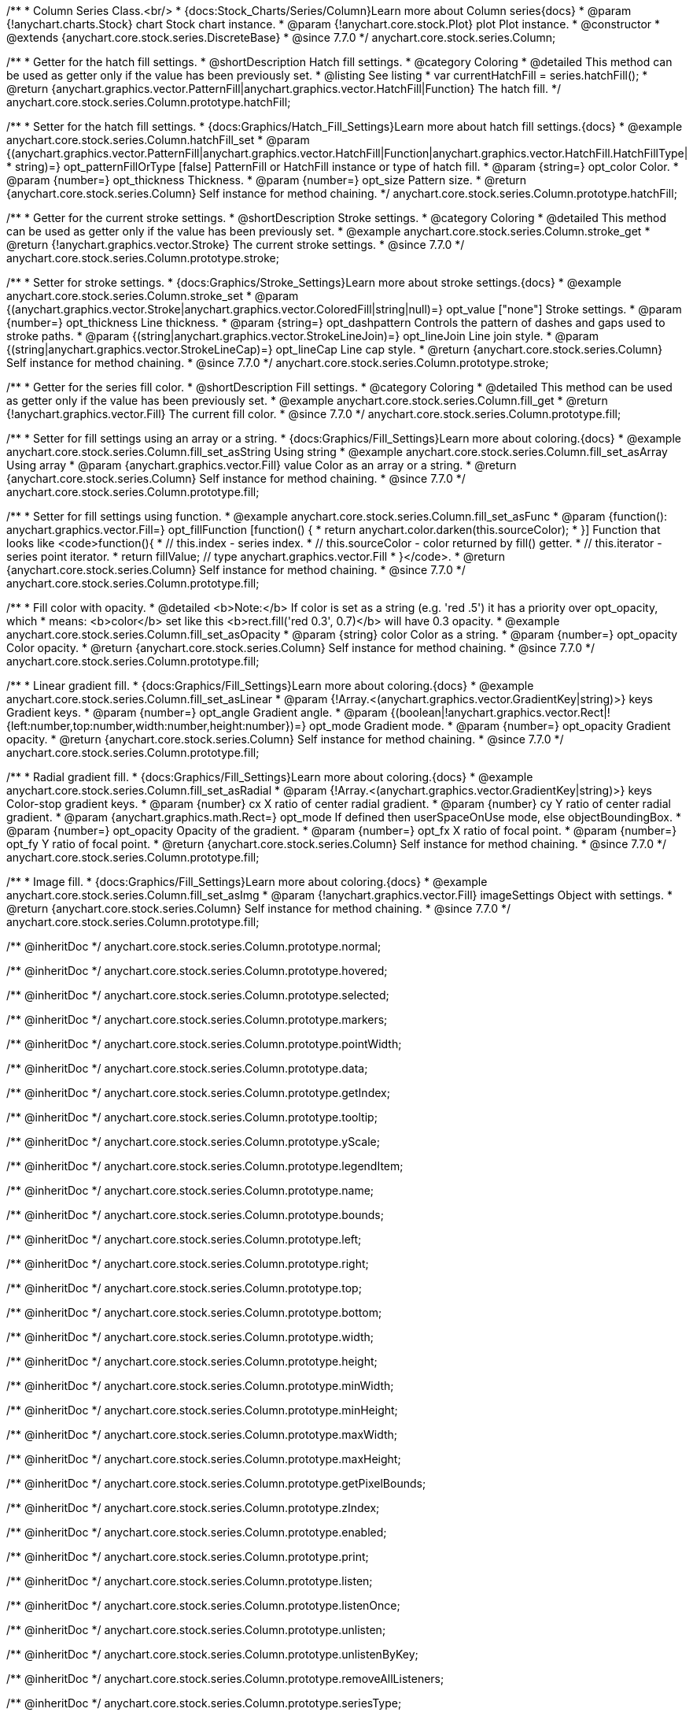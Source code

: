 /**
 * Column Series Class.<br/>
 * {docs:Stock_Charts/Series/Column}Learn more about Column series{docs}
 * @param {!anychart.charts.Stock} chart Stock chart instance.
 * @param {!anychart.core.stock.Plot} plot Plot instance.
 * @constructor
 * @extends {anychart.core.stock.series.DiscreteBase}
 * @since 7.7.0
 */
anychart.core.stock.series.Column;

//----------------------------------------------------------------------------------------------------------------------
//
//  anychart.core.stock.series.Column.prototype.hatchFill
//
//----------------------------------------------------------------------------------------------------------------------

/**
 * Getter for the hatch fill settings.
 * @shortDescription Hatch fill settings.
 * @category Coloring
 * @detailed This method can be used as getter only if the value has been previously set.
 * @listing See listing
 * var currentHatchFill = series.hatchFill();
 * @return {anychart.graphics.vector.PatternFill|anychart.graphics.vector.HatchFill|Function} The hatch fill.
 */
anychart.core.stock.series.Column.prototype.hatchFill;

/**
 * Setter for the hatch fill settings.
 * {docs:Graphics/Hatch_Fill_Settings}Learn more about hatch fill settings.{docs}
 * @example anychart.core.stock.series.Column.hatchFill_set
 * @param {(anychart.graphics.vector.PatternFill|anychart.graphics.vector.HatchFill|Function|anychart.graphics.vector.HatchFill.HatchFillType|
 * string)=} opt_patternFillOrType [false] PatternFill or HatchFill instance or type of hatch fill.
 * @param {string=} opt_color Color.
 * @param {number=} opt_thickness Thickness.
 * @param {number=} opt_size Pattern size.
 * @return {anychart.core.stock.series.Column} Self instance for method chaining.
 */
anychart.core.stock.series.Column.prototype.hatchFill;


//----------------------------------------------------------------------------------------------------------------------
//
//  anychart.core.stock.series.Column.prototype.stroke
//
//----------------------------------------------------------------------------------------------------------------------

/**
 * Getter for the current stroke settings.
 * @shortDescription Stroke settings.
 * @category Coloring
 * @detailed This method can be used as getter only if the value has been previously set.
 * @example anychart.core.stock.series.Column.stroke_get
 * @return {!anychart.graphics.vector.Stroke} The current stroke settings.
 * @since 7.7.0
 */
anychart.core.stock.series.Column.prototype.stroke;

/**
 * Setter for stroke settings.
 * {docs:Graphics/Stroke_Settings}Learn more about stroke settings.{docs}
 * @example anychart.core.stock.series.Column.stroke_set
 * @param {(anychart.graphics.vector.Stroke|anychart.graphics.vector.ColoredFill|string|null)=} opt_value ["none"] Stroke settings.
 * @param {number=} opt_thickness Line thickness.
 * @param {string=} opt_dashpattern Controls the pattern of dashes and gaps used to stroke paths.
 * @param {(string|anychart.graphics.vector.StrokeLineJoin)=} opt_lineJoin Line join style.
 * @param {(string|anychart.graphics.vector.StrokeLineCap)=} opt_lineCap Line cap style.
 * @return {anychart.core.stock.series.Column} Self instance for method chaining.
 * @since 7.7.0
 */
anychart.core.stock.series.Column.prototype.stroke;


//----------------------------------------------------------------------------------------------------------------------
//
//  anychart.core.stock.series.Column.prototype.fill
//
//----------------------------------------------------------------------------------------------------------------------

/**
 * Getter for the series fill color.
 * @shortDescription Fill settings.
 * @category Coloring
 * @detailed This method can be used as getter only if the value has been previously set.
 * @example anychart.core.stock.series.Column.fill_get
 * @return {!anychart.graphics.vector.Fill} The current fill color.
 * @since 7.7.0
 */
anychart.core.stock.series.Column.prototype.fill;

/**
 * Setter for fill settings using an array or a string.
 * {docs:Graphics/Fill_Settings}Learn more about coloring.{docs}
 * @example anychart.core.stock.series.Column.fill_set_asString Using string
 * @example anychart.core.stock.series.Column.fill_set_asArray Using array
 * @param {anychart.graphics.vector.Fill} value Color as an array or a string.
 * @return {anychart.core.stock.series.Column} Self instance for method chaining.
 * @since 7.7.0
 */
anychart.core.stock.series.Column.prototype.fill;

/**
 * Setter for fill settings using function.
 * @example anychart.core.stock.series.Column.fill_set_asFunc
 * @param {function(): anychart.graphics.vector.Fill=} opt_fillFunction [function() {
 *  return anychart.color.darken(this.sourceColor);
 * }] Function that looks like <code>function(){
 *    // this.index - series index.
 *    // this.sourceColor - color returned by fill() getter.
 *    // this.iterator - series point iterator.
 *    return fillValue; // type anychart.graphics.vector.Fill
 * }</code>.
 * @return {anychart.core.stock.series.Column} Self instance for method chaining.
 * @since 7.7.0
 */
anychart.core.stock.series.Column.prototype.fill;

/**
 * Fill color with opacity.
 * @detailed <b>Note:</b> If color is set as a string (e.g. 'red .5') it has a priority over opt_opacity, which
 * means: <b>color</b> set like this <b>rect.fill('red 0.3', 0.7)</b> will have 0.3 opacity.
 * @example anychart.core.stock.series.Column.fill_set_asOpacity
 * @param {string} color Color as a string.
 * @param {number=} opt_opacity Color opacity.
 * @return {anychart.core.stock.series.Column} Self instance for method chaining.
 * @since 7.7.0
 */
anychart.core.stock.series.Column.prototype.fill;

/**
 * Linear gradient fill.
 * {docs:Graphics/Fill_Settings}Learn more about coloring.{docs}
 * @example anychart.core.stock.series.Column.fill_set_asLinear
 * @param {!Array.<(anychart.graphics.vector.GradientKey|string)>} keys Gradient keys.
 * @param {number=} opt_angle Gradient angle.
 * @param {(boolean|!anychart.graphics.vector.Rect|!{left:number,top:number,width:number,height:number})=} opt_mode Gradient mode.
 * @param {number=} opt_opacity Gradient opacity.
 * @return {anychart.core.stock.series.Column} Self instance for method chaining.
 * @since 7.7.0
 */
anychart.core.stock.series.Column.prototype.fill;

/**
 * Radial gradient fill.
 * {docs:Graphics/Fill_Settings}Learn more about coloring.{docs}
 * @example anychart.core.stock.series.Column.fill_set_asRadial
 * @param {!Array.<(anychart.graphics.vector.GradientKey|string)>} keys Color-stop gradient keys.
 * @param {number} cx X ratio of center radial gradient.
 * @param {number} cy Y ratio of center radial gradient.
 * @param {anychart.graphics.math.Rect=} opt_mode If defined then userSpaceOnUse mode, else objectBoundingBox.
 * @param {number=} opt_opacity Opacity of the gradient.
 * @param {number=} opt_fx X ratio of focal point.
 * @param {number=} opt_fy Y ratio of focal point.
 * @return {anychart.core.stock.series.Column} Self instance for method chaining.
 * @since 7.7.0
 */
anychart.core.stock.series.Column.prototype.fill;

/**
 * Image fill.
 * {docs:Graphics/Fill_Settings}Learn more about coloring.{docs}
 * @example anychart.core.stock.series.Column.fill_set_asImg
 * @param {!anychart.graphics.vector.Fill} imageSettings Object with settings.
 * @return {anychart.core.stock.series.Column} Self instance for method chaining.
 * @since 7.7.0
 */
anychart.core.stock.series.Column.prototype.fill;

/** @inheritDoc */
anychart.core.stock.series.Column.prototype.normal;

/** @inheritDoc */
anychart.core.stock.series.Column.prototype.hovered;

/** @inheritDoc */
anychart.core.stock.series.Column.prototype.selected;

/** @inheritDoc */
anychart.core.stock.series.Column.prototype.markers;

/** @inheritDoc */
anychart.core.stock.series.Column.prototype.pointWidth;

/** @inheritDoc */
anychart.core.stock.series.Column.prototype.data;

/** @inheritDoc */
anychart.core.stock.series.Column.prototype.getIndex;

/** @inheritDoc */
anychart.core.stock.series.Column.prototype.tooltip;

/** @inheritDoc */
anychart.core.stock.series.Column.prototype.yScale;

/** @inheritDoc */
anychart.core.stock.series.Column.prototype.legendItem;

/** @inheritDoc */
anychart.core.stock.series.Column.prototype.name;

/** @inheritDoc */
anychart.core.stock.series.Column.prototype.bounds;

/** @inheritDoc */
anychart.core.stock.series.Column.prototype.left;

/** @inheritDoc */
anychart.core.stock.series.Column.prototype.right;

/** @inheritDoc */
anychart.core.stock.series.Column.prototype.top;

/** @inheritDoc */
anychart.core.stock.series.Column.prototype.bottom;

/** @inheritDoc */
anychart.core.stock.series.Column.prototype.width;

/** @inheritDoc */
anychart.core.stock.series.Column.prototype.height;

/** @inheritDoc */
anychart.core.stock.series.Column.prototype.minWidth;

/** @inheritDoc */
anychart.core.stock.series.Column.prototype.minHeight;

/** @inheritDoc */
anychart.core.stock.series.Column.prototype.maxWidth;

/** @inheritDoc */
anychart.core.stock.series.Column.prototype.maxHeight;

/** @inheritDoc */
anychart.core.stock.series.Column.prototype.getPixelBounds;

/** @inheritDoc */
anychart.core.stock.series.Column.prototype.zIndex;

/** @inheritDoc */
anychart.core.stock.series.Column.prototype.enabled;

/** @inheritDoc */
anychart.core.stock.series.Column.prototype.print;

/** @inheritDoc */
anychart.core.stock.series.Column.prototype.listen;

/** @inheritDoc */
anychart.core.stock.series.Column.prototype.listenOnce;

/** @inheritDoc */
anychart.core.stock.series.Column.prototype.unlisten;

/** @inheritDoc */
anychart.core.stock.series.Column.prototype.unlistenByKey;

/** @inheritDoc */
anychart.core.stock.series.Column.prototype.removeAllListeners;

/** @inheritDoc */
anychart.core.stock.series.Column.prototype.seriesType;

/** @inheritDoc */
anychart.core.stock.series.Column.prototype.rendering;

/** @inheritDoc */
anychart.core.stock.series.Column.prototype.maxPointWidth;

/** @inheritDoc */
anychart.core.stock.series.Column.prototype.minPointLength;

/** @inheritDoc */
anychart.core.stock.series.Column.prototype.labels;

/** @inheritDoc */
anychart.core.stock.series.Column.prototype.maxLabels;

/** @inheritDoc */
anychart.core.stock.series.Column.prototype.minLabels;